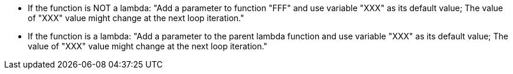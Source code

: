 * If the function is NOT a lambda: "Add a parameter to function "FFF" and use variable "XXX" as its default value; The value of "XXX" value might change at the next loop iteration."

* If the function is a lambda: "Add a parameter to the parent lambda function and use variable "XXX" as its default value; The value of "XXX" value might change at the next loop iteration."